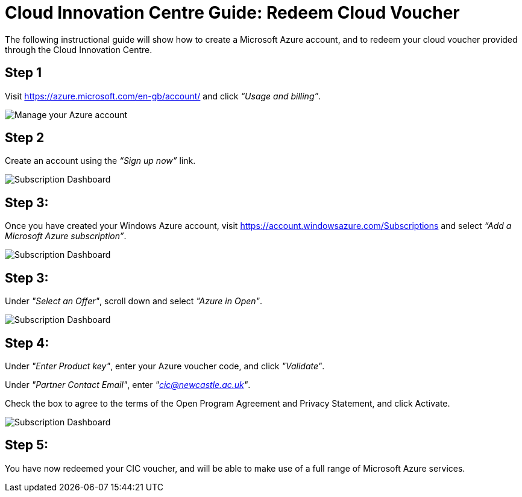 = Cloud Innovation Centre Guide: Redeem Cloud Voucher

The following instructional guide will show how to create a Microsoft Azure account, and to redeem your cloud voucher provided through the Cloud Innovation Centre.

== Step 1

Visit link:https://azure.microsoft.com/en-gb/account/[https://azure.microsoft.com/en-gb/account/] and click _“Usage and billing”_.

image:images/ManageUserBilling.png["Manage your Azure account",align="center"]

== Step 2
Create an account using the _“Sign up now”_ link.

image:images/SignUp.png["Subscription Dashboard",align="center"]

== Step 3:
Once you have created your Windows Azure account, visit link:https://account.windowsazure.com/Subscriptions[https://account.windowsazure.com/Subscriptions] and select _“Add a Microsoft Azure subscription”_.

image:images/SubscriptionDashboard.png["Subscription Dashboard",align="center"]

== Step 3:
Under _"Select an Offer"_, scroll down and select _"Azure in Open"_.

image:images/SelectAnOffer.png["Subscription Dashboard",align="center"]

== Step 4:
Under _"Enter Product key"_, enter your Azure voucher code, and click _"Validate"_.

Under _"Partner Contact Email"_, enter _"cic@newcastle.ac.uk"_.

Check the box to agree to the terms of the Open Program Agreement and Privacy Statement, and click Activate.

image:images/ProductKey.png["Subscription Dashboard",align="center"]

== Step 5:
You have now redeemed your CIC voucher, and will be able to make use of a full range of Microsoft Azure services.